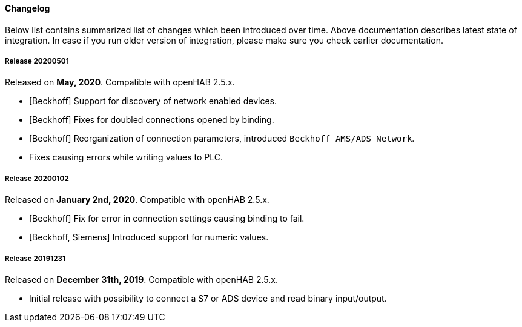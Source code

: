 ==== Changelog

Below list contains summarized list of changes which been introduced over time.
Above documentation describes latest state of integration.
In case if you run older version of integration, please make sure you check earlier documentation.

===== Release 20200501

Released on *May, 2020*.
Compatible with openHAB 2.5.x.

* [Beckhoff] Support for discovery of network enabled devices.
* [Beckhoff] Fixes for doubled connections opened by binding.
* [Beckhoff] Reorganization of connection parameters, introduced `Beckhoff AMS/ADS Network`.
* Fixes causing errors while writing values to PLC.

===== Release 20200102

Released on *January 2nd, 2020*.
Compatible with openHAB 2.5.x.

* [Beckhoff] Fix for error in connection settings causing binding to fail.
* [Beckhoff, Siemens] Introduced support for numeric values.

===== Release 20191231

Released on *December 31th, 2019*.
Compatible with openHAB 2.5.x.

* Initial release with possibility to connect a S7 or ADS device and read binary input/output.

